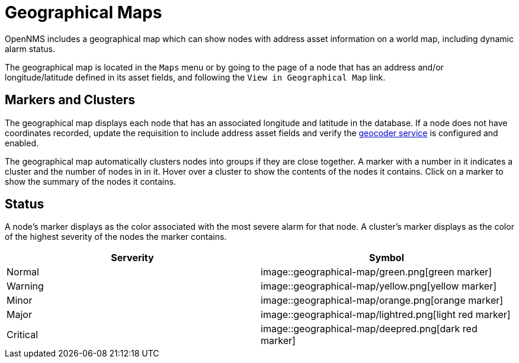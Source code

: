 # Geographical Maps

OpenNMS includes a geographical map which can show nodes with address asset information on a world map, including dynamic alarm status.

The geographical map is located in the `Maps` menu or by going to the page of a node that has an address and/or longitude/latitude defined in its asset fields, and following the `View in Geographical Map` link.

## Markers and Clusters

The geographical map displays each node that has an associated longitude and latitude in the database. 
If a node does not have coordinates recorded, update the requisition to include address asset fields and verify the xref:admin/geocoder.adoc[geocoder service] is configured and enabled.

The geographical map automatically clusters nodes into groups if they are close together. 
A marker with a number in it indicates a cluster and the number of nodes in in it.
Hover over a cluster to show the contents of the nodes it contains. 
Click on a marker to show the summary of the nodes it contains.

## Status

A node's marker displays as the color associated with the most severe alarm for that node. 
A cluster's marker displays as the color of the highest severity of the nodes the marker contains.

[options="header"]
[cols="2*"]
|====
| Serverity
| Symbol

| Normal
| image::geographical-map/green.png[green marker]

| Warning
| image::geographical-map/yellow.png[yellow marker] 

| Minor
| image::geographical-map/orange.png[orange marker]

| Major
| image::geographical-map/lightred.png[light red marker]

| Critical
| image::geographical-map/deepred.png[dark red marker]

|====